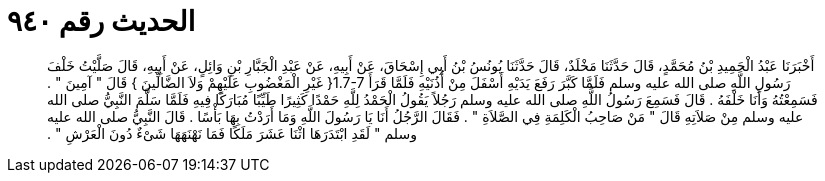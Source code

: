 
= الحديث رقم ٩٤٠

[quote.hadith]
أَخْبَرَنَا عَبْدُ الْحَمِيدِ بْنُ مُحَمَّدٍ، قَالَ حَدَّثَنَا مَخْلَدٌ، قَالَ حَدَّثَنَا يُونُسُ بْنُ أَبِي إِسْحَاقَ، عَنْ أَبِيهِ، عَنْ عَبْدِ الْجَبَّارِ بْنِ وَائِلٍ، عَنْ أَبِيهِ، قَالَ صَلَّيْتُ خَلْفَ رَسُولِ اللَّهِ صلى الله عليه وسلم فَلَمَّا كَبَّرَ رَفَعَ يَدَيْهِ أَسْفَلَ مِنْ أُذُنَيْهِ فَلَمَّا قَرَأَ ‏1.7-7{‏ غَيْرِ الْمَغْضُوبِ عَلَيْهِمْ وَلاَ الضَّالِّينَ ‏}‏ قَالَ ‏"‏ آمِينَ ‏"‏ ‏.‏ فَسَمِعْتُهُ وَأَنَا خَلْفَهُ ‏.‏ قَالَ فَسَمِعَ رَسُولُ اللَّهِ صلى الله عليه وسلم رَجُلاً يَقُولُ الْحَمْدُ لِلَّهِ حَمْدًا كَثِيرًا طَيِّبًا مُبَارَكًا فِيهِ فَلَمَّا سَلَّمَ النَّبِيُّ صلى الله عليه وسلم مِنْ صَلاَتِهِ قَالَ ‏"‏ مَنْ صَاحِبُ الْكَلِمَةِ فِي الصَّلاَةِ ‏"‏ ‏.‏ فَقَالَ الرَّجُلُ أَنَا يَا رَسُولَ اللَّهِ وَمَا أَرَدْتُ بِهَا بَأْسًا ‏.‏ قَالَ النَّبِيُّ صلى الله عليه وسلم ‏"‏ لَقَدِ ابْتَدَرَهَا اثْنَا عَشَرَ مَلَكًا فَمَا نَهْنَهَهَا شَىْءٌ دُونَ الْعَرْشِ ‏"‏ ‏.‏